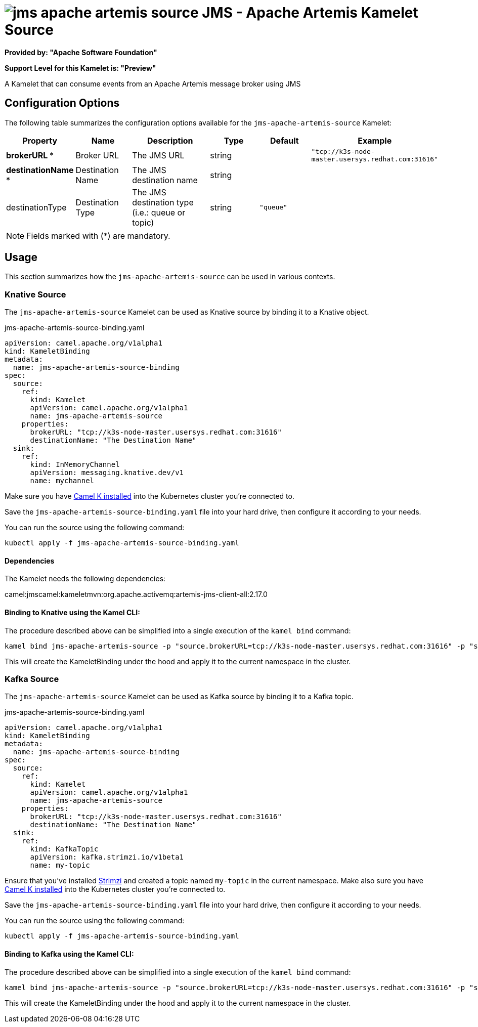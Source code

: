 // THIS FILE IS AUTOMATICALLY GENERATED: DO NOT EDIT
= image:kamelets/jms-apache-artemis-source.svg[] JMS - Apache Artemis Kamelet Source

*Provided by: "Apache Software Foundation"*

*Support Level for this Kamelet is: "Preview"*

A Kamelet that can consume events from an Apache Artemis message broker using JMS

== Configuration Options

The following table summarizes the configuration options available for the `jms-apache-artemis-source` Kamelet:
[width="100%",cols="2,^2,3,^2,^2,^3",options="header"]
|===
| Property| Name| Description| Type| Default| Example
| *brokerURL {empty}* *| Broker URL| The JMS URL| string| | `"tcp://k3s-node-master.usersys.redhat.com:31616"`
| *destinationName {empty}* *| Destination Name| The JMS destination name| string| | 
| destinationType| Destination Type| The JMS destination type (i.e.: queue or topic)| string| `"queue"`| 
|===

NOTE: Fields marked with ({empty}*) are mandatory.

== Usage

This section summarizes how the `jms-apache-artemis-source` can be used in various contexts.

=== Knative Source

The `jms-apache-artemis-source` Kamelet can be used as Knative source by binding it to a Knative object.

.jms-apache-artemis-source-binding.yaml
[source,yaml]
----
apiVersion: camel.apache.org/v1alpha1
kind: KameletBinding
metadata:
  name: jms-apache-artemis-source-binding
spec:
  source:
    ref:
      kind: Kamelet
      apiVersion: camel.apache.org/v1alpha1
      name: jms-apache-artemis-source
    properties:
      brokerURL: "tcp://k3s-node-master.usersys.redhat.com:31616"
      destinationName: "The Destination Name"
  sink:
    ref:
      kind: InMemoryChannel
      apiVersion: messaging.knative.dev/v1
      name: mychannel
  
----
Make sure you have xref:latest@camel-k::installation/installation.adoc[Camel K installed] into the Kubernetes cluster you're connected to.

Save the `jms-apache-artemis-source-binding.yaml` file into your hard drive, then configure it according to your needs.

You can run the source using the following command:

[source,shell]
----
kubectl apply -f jms-apache-artemis-source-binding.yaml
----

==== *Dependencies*

The Kamelet needs the following dependencies:

camel:jmscamel:kameletmvn:org.apache.activemq:artemis-jms-client-all:2.17.0 

==== *Binding to Knative using the Kamel CLI:*

The procedure described above can be simplified into a single execution of the `kamel bind` command:

[source,shell]
----
kamel bind jms-apache-artemis-source -p "source.brokerURL=tcp://k3s-node-master.usersys.redhat.com:31616" -p "source.destinationName=The Destination Name" channel/mychannel
----

This will create the KameletBinding under the hood and apply it to the current namespace in the cluster.

=== Kafka Source

The `jms-apache-artemis-source` Kamelet can be used as Kafka source by binding it to a Kafka topic.

.jms-apache-artemis-source-binding.yaml
[source,yaml]
----
apiVersion: camel.apache.org/v1alpha1
kind: KameletBinding
metadata:
  name: jms-apache-artemis-source-binding
spec:
  source:
    ref:
      kind: Kamelet
      apiVersion: camel.apache.org/v1alpha1
      name: jms-apache-artemis-source
    properties:
      brokerURL: "tcp://k3s-node-master.usersys.redhat.com:31616"
      destinationName: "The Destination Name"
  sink:
    ref:
      kind: KafkaTopic
      apiVersion: kafka.strimzi.io/v1beta1
      name: my-topic
  
----

Ensure that you've installed https://strimzi.io/[Strimzi] and created a topic named `my-topic` in the current namespace.
Make also sure you have xref:latest@camel-k::installation/installation.adoc[Camel K installed] into the Kubernetes cluster you're connected to.

Save the `jms-apache-artemis-source-binding.yaml` file into your hard drive, then configure it according to your needs.

You can run the source using the following command:

[source,shell]
----
kubectl apply -f jms-apache-artemis-source-binding.yaml
----

==== *Binding to Kafka using the Kamel CLI:*

The procedure described above can be simplified into a single execution of the `kamel bind` command:

[source,shell]
----
kamel bind jms-apache-artemis-source -p "source.brokerURL=tcp://k3s-node-master.usersys.redhat.com:31616" -p "source.destinationName=The Destination Name" kafka.strimzi.io/v1beta1:KafkaTopic:my-topic
----

This will create the KameletBinding under the hood and apply it to the current namespace in the cluster.

// THIS FILE IS AUTOMATICALLY GENERATED: DO NOT EDIT
